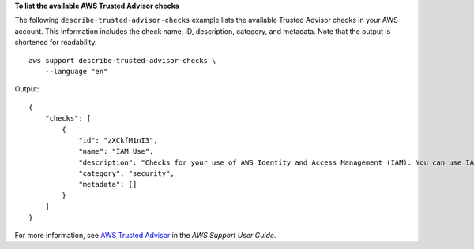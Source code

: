 **To list the available AWS Trusted Advisor checks**

The following ``describe-trusted-advisor-checks`` example lists the available Trusted Advisor checks in your AWS account. This information includes the check name, ID, description, category, and metadata. Note that the output is shortened for readability. ::

    aws support describe-trusted-advisor-checks \
        --language "en"

Output::

    {
        "checks": [
            {
                "id": "zXCkfM1nI3",
                "name": "IAM Use",
                "description": "Checks for your use of AWS Identity and Access Management (IAM). You can use IAM to create users, groups, and roles in AWS, and you can use permissions to control access to AWS resources. \n<br>\n<br>\n<b>Alert Criteria</b><br>\nYellow: No IAM users have been created for this account.\n<br>\n<br>\n<b>Recommended Action</b><br>\nCreate one or more IAM users and groups in your account. You can then create additional users whose permissions are limited to perform specific tasks in your AWS environment. For more information, see <a href=\"https://docs.aws.amazon.com/IAM/latest/UserGuide/IAMGettingStarted.html\" target=\"_blank\">Getting Started</a>. \n<br><br>\n<b>Additional Resources</b><br>\n<a href=\"https://docs.aws.amazon.com/IAM/latest/UserGuide/IAM_Introduction.html\" target=\"_blank\">What Is IAM?</a>",
                "category": "security",
                "metadata": []
            }
        ]         
    }

For more information, see `AWS Trusted Advisor <https://docs.aws.amazon.com/awssupport/latest/user/trusted-advisor.html>`__ in the *AWS Support User Guide*.
